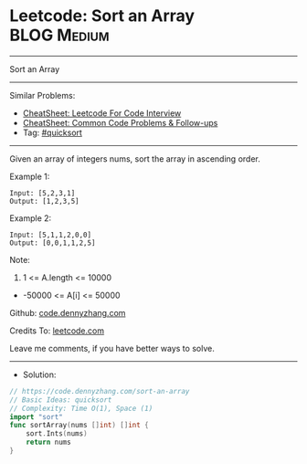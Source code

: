 * Leetcode: Sort an Array                                        :BLOG:Medium:
#+STARTUP: showeverything
#+OPTIONS: toc:nil \n:t ^:nil creator:nil d:nil
:PROPERTIES:
:type:     quicksort
:END:
---------------------------------------------------------------------
Sort an Array
---------------------------------------------------------------------
#+BEGIN_HTML
<a href="https://github.com/dennyzhang/code.dennyzhang.com/tree/master/problems/sort-an-array"><img align="right" width="200" height="183" src="https://www.dennyzhang.com/wp-content/uploads/denny/watermark/github.png" /></a>
#+END_HTML
Similar Problems:
- [[https://cheatsheet.dennyzhang.com/cheatsheet-leetcode-A4][CheatSheet: Leetcode For Code Interview]]
- [[https://cheatsheet.dennyzhang.com/cheatsheet-followup-A4][CheatSheet: Common Code Problems & Follow-ups]]
- Tag: [[https://code.dennyzhang.com/tag/quicksort][#quicksort]]
---------------------------------------------------------------------
Given an array of integers nums, sort the array in ascending order.

Example 1:
#+BEGIN_EXAMPLE
Input: [5,2,3,1]
Output: [1,2,3,5]
#+END_EXAMPLE

Example 2:
#+BEGIN_EXAMPLE
Input: [5,1,1,2,0,0]
Output: [0,0,1,1,2,5]
#+END_EXAMPLE
 
Note:

1. 1 <= A.length <= 10000
- -50000 <= A[i] <= 50000

Github: [[https://github.com/dennyzhang/code.dennyzhang.com/tree/master/problems/sort-an-array][code.dennyzhang.com]]

Credits To: [[https://leetcode.com/problems/sort-an-array/description/][leetcode.com]]

Leave me comments, if you have better ways to solve.
---------------------------------------------------------------------
- Solution:

#+BEGIN_SRC go
// https://code.dennyzhang.com/sort-an-array
// Basic Ideas: quicksort
// Complexity: Time O(1), Space (1)
import "sort"
func sortArray(nums []int) []int {
    sort.Ints(nums)
    return nums
}
#+END_SRC

#+BEGIN_HTML
<div style="overflow: hidden;">
<div style="float: left; padding: 5px"> <a href="https://www.linkedin.com/in/dennyzhang001"><img src="https://www.dennyzhang.com/wp-content/uploads/sns/linkedin.png" alt="linkedin" /></a></div>
<div style="float: left; padding: 5px"><a href="https://github.com/dennyzhang"><img src="https://www.dennyzhang.com/wp-content/uploads/sns/github.png" alt="github" /></a></div>
<div style="float: left; padding: 5px"><a href="https://www.dennyzhang.com/slack" target="_blank" rel="nofollow"><img src="https://www.dennyzhang.com/wp-content/uploads/sns/slack.png" alt="slack"/></a></div>
</div>
#+END_HTML
